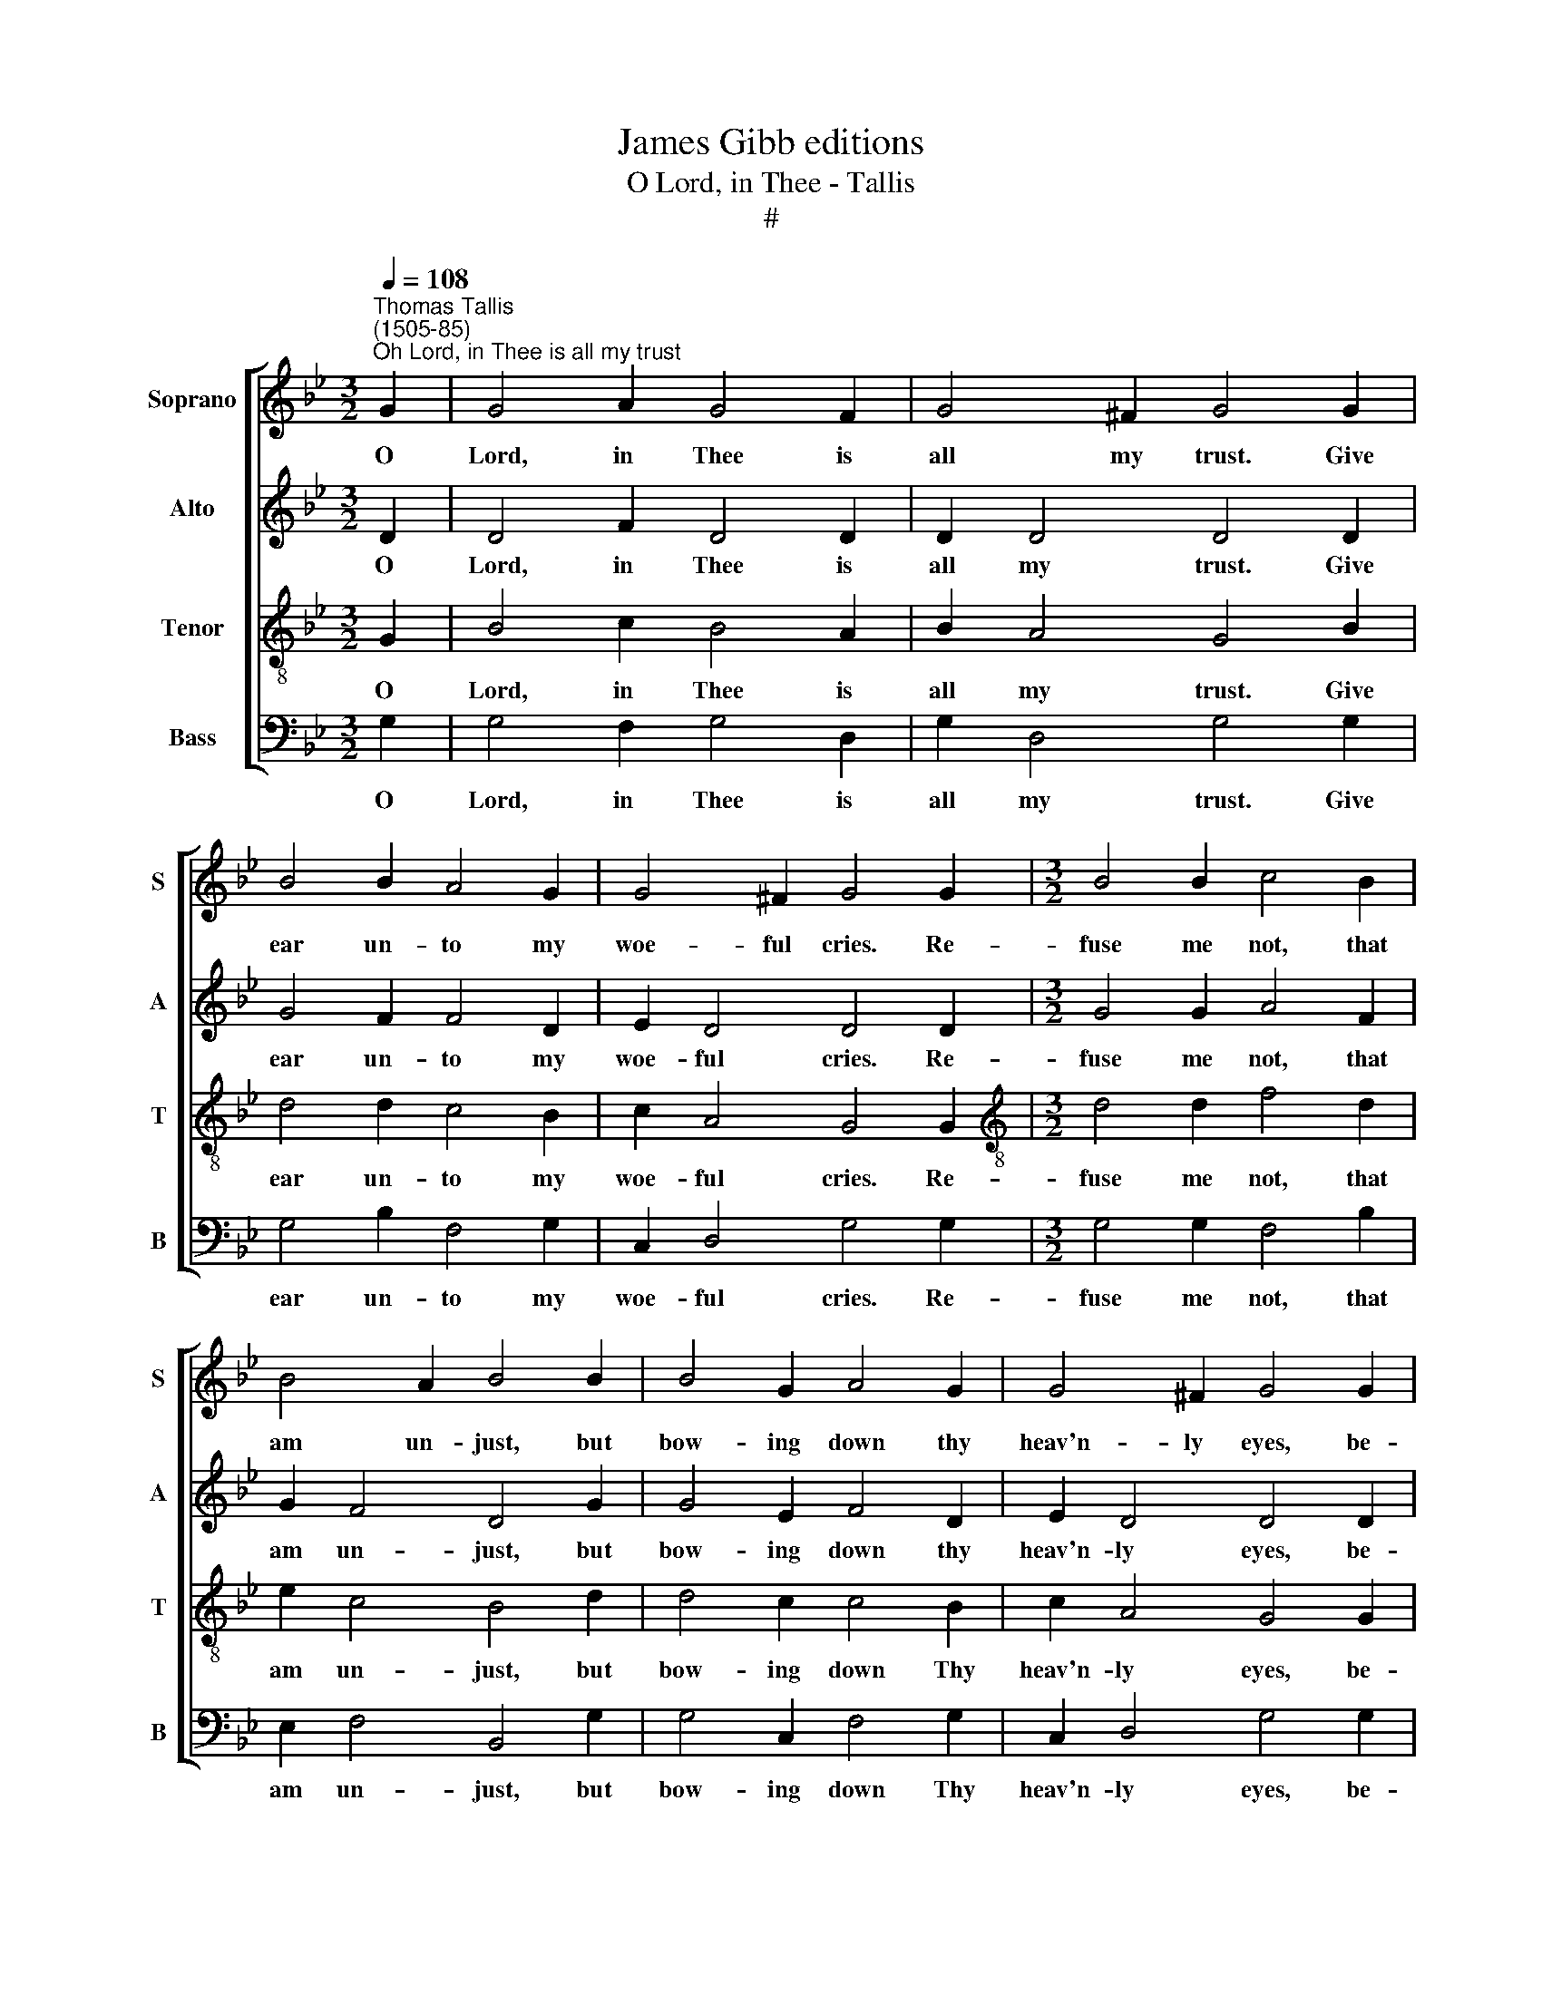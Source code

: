 X:1
T:James Gibb editions
T:O Lord, in Thee - Tallis
T:#
%%score [ 1 2 3 4 ]
L:1/8
Q:1/4=108
M:3/2
K:Bb
V:1 treble nm="Soprano" snm="S"
V:2 treble nm="Alto" snm="A"
V:3 treble-8 nm="Tenor" snm="T"
V:4 bass nm="Bass" snm="B"
V:1
"^Thomas Tallis\n(1505-85)""^Oh Lord, in Thee is all my trust" G2 | G4 A2 G4 F2 | G4 ^F2 G4 G2 | %3
w: O|Lord, in Thee is|all my trust. Give|
 B4 B2 A4 G2 | G4 ^F2 G4 G2 |[M:3/2] B4 B2 c4 B2 | B4 A2 B4 B2 | B4 G2 A4 G2 | G4 ^F2 G4 G2 | %9
w: ear un- to my|woe- ful cries. Re-|fuse me not, that|am un- just, but|bow- ing down thy|heav'n- ly eyes, be-|
 B4 c2 d4 d2 | d4 ^c2 d4 A2 | =c4 d2 =e4 d2 | d4 ^c2 d4 d2 | f4 =e2 d6 | c2 B2 B2 A4 A2 | %15
w: hold how I do|still la- ment my|sins where- in I|Thee of- fend. O|Lord, for them|shall I be shent, sith|
 c4 B2 A4 G2 | G4 ^F2 G4 || G2 | G4 A2 G4 =F2 | (G3 A) ^F2 G4 G2 | B4 B2 A4 G2 | G3 (A ^F2) G4 G2 | %22
w: Thee to please I|do in- tend?|No,|no, not so! Thy|will * is bent to|deal with sin- ners|in Thine * ire: but|
 B4 B2 c4 B2 | B4 A2 B4 B2 | B4 G2 A4 G2 | G4 ^F2 G4 G2 | B4 c2 d4 d2 | d4 ^c2 d4 A2 | %28
w: when in heart they|shall re- pent Thou|grant'st with speed their|just de- sire. To|Thee there- fore still|shall I cry, to|
 !courtesy!=c4 d2 =e4 d2 | d4 ^c2 d4 d2 | f4 =e2 d6 | c2 B2 B2 A4 A2 | c4 B2 A4 G2 | G4 ^F2 G4 || %34
w: wash a- way my|sin- ful crime. Thy|blood, O Lord,|is not yet dry, but|that it may help|me in time.|
 G2 | G4 A2 G4 =F2 | G4 ^F2 G4 G2 | B4 B2 A4 G2 | G4 ^F2 G4 G2 | B4 B2 c4 B2 | B4 A2 B4 B2 | %41
w: Haste|now, O Lord, haste|now, I say, to|pour on me the|gifts of grace. That|when this life must|flit a- way in|
 B4 G2 A4 G2 | G4 ^F2 G4 G2 | B4 c2 d6 | d2 d2 ^c2 d4 A2 | !courtesy!=c4 d2 =e4 d2 | d4 ^c2 d4 |: %47
w: heav'n with Thee I|may have place where|Thou dost reign|e- ter- nal- ly with|God which once did|down Thee send.|
 d2 | f4 =e2 d6 | c2 BB B2 A4 A2 | c4 B2 A4 G2 | G3 (A ^F2) G6 :| G8 | G8 |] %54
w: Where|an- gels sing|con- tin- u- al- ly: 'To|Thee be praise, world|with- out * end.'|A-|men.|
V:2
 D2 | D4 F2 D4 D2 | D2 D4 D4 D2 | G4 F2 F4 D2 | E2 D4 D4 D2 |[M:3/2] G4 G2 A4 F2 | G2 F4 D4 G2 | %7
w: O|Lord, in Thee is|all my trust. Give|ear un- to my|woe- ful cries. Re-|fuse me not, that|am un- just, but|
 G4 E2 F4 D2 | E2 D4 D4 D2 | G4 A2 B6 | G2 A2 A2 A4 A2 | A4 F2 c4 B2 | G2 A4 A4 B2 | %13
w: bow- ing down thy|heav'n- ly eyes, be-|hold how I|do still la- ment my|sins where- in I|Thee of- fend. O|
 A4 A2 (D3 =EFG) | A2 G2 G2 ^F4 =F2 | G4 F2 F4 D2 | E2 D4 D4 || D2 | D4 F2 D4 D2 | D2 D4 D4 D2 | %20
w: Lord, for them * * *|shall I be shent, sith|Thee to please I|do in- tend?|No,|no, not so! Thy|will is bent to|
 G4 F2 F4 D2 | E2 D4 D4 D2 | G4 G2 A4 F2 | G2 F4 D4 G2 | G4 E2 F4 D2 | E2 D4 D4 D2 | G4 A2 B6 | %27
w: deal with sin- ners|in Thine ire: but|when in heart they|shall re- pent Thou|grant'st with speed their|just de- sire. To|Thee there- fore|
 G2 A2 A2 A4 A2 | A4 F2 c4 B2 | G2 A4 A4 B2 | A4 G2 (D3 =EFG) | A2 G2 G2 ^F4 =F2 | G4 F2 F4 D2 | %33
w: still shall I cry, to|wash a- way my|sin- ful crime. Thy|blood, O Lord, * * *|is not yet dry, but|that it may help|
 E2 D4 D4 || D2 | D4 F2 D4 D2 | D2 D4 D4 D2 | G4 F2 F4 D2 | E2 D4 D4 D2 | G4 G2 A4 F2 | %40
w: me in time.|Haste|now, O Lord, haste|now, I say, to|pour on me the|gifts of grace. That|when this life must|
 G2 F4 D4 G2 | G4 E2 F4 D2 | E2 D4 D4 D2 | G4 A2 B6 | G2 A2 A2 A4 A2 | A4 F2 c4 B2 | G2 A4 A4 |: %47
w: flit a- way in|heav'n with Thee I|may have place where|Thou dost reign|e- ter- nal- ly with|God which once did|down Thee send.|
 B2 | A4 A2 D3 (=EFG) | A2 G2 G2 ^F4 =F2 | G4 F2 F4 D2 | E2 D4 D6 :| E8 | D8 |] %54
w: Where|an- gels sing- con\- * *|tin- u- al- ly: 'To|Thee be praise, world|with- out end.'|A-|men.|
V:3
 G2 | B4 c2 B4 A2 | B2 A4 G4 B2 | d4 d2 c4 B2 | c2 A4 G4 G2 |[M:3/2][K:treble-8] d4 d2 f4 d2 | %6
w: O|Lord, in Thee is|all my trust. Give|ear un- to my|woe- ful cries. Re-|fuse me not, that|
 e2 c4 B4 d2 | d4 c2 c4 B2 | c2 A4 G4 G2 | d4 f2 f4 g2 | d2 =e4 d4 f2 | =e4 d2 g4 f2 | %12
w: am un- just, but|bow- ing down Thy|heav'n- ly eyes, be-|hold how I do|still la- ment my|sins where- in I|
 d2 =e4 d4 d2 | d4 c2 f6 | f2 d2 d2 d4 c2 | e4 d2 c4 B2 | c2 A4 G4 || G2 | B4 c2 B4 A2 | %19
w: Thee of- fend. O|Lord, for them|shall I be shent, sith|Thee to please I|do in- tend?|No,|no, not so! Thy|
 B2 A4 G4 B2 | d4 d2 c4 B2 | c2 A4 G4 G2 | d4 d2 f4 d2 | e2 c4 B4 d2 | d4 c2 c4 B2 | c2 A4 G4 G2 | %26
w: will is bent to|deal with sin- ners|in Thine ire: but|when in heart they|shall re- pent Thou|grant'st with speed their|just de- sire. To|
 d4 f2 f4 g2 | d2 =e4 d4 f2 | =e4 d2 g4 f2 | d2 =e4 d4 d2 | d4 c2 f6 | f2 d2 d2 d4 c2 | %32
w: Thee there- fore still|shall I cry, to|wash a- way my|sin- ful crime. Thy|blood, O Lord,|is not yet dry, but|
 e4 d2 c4 B2 | c2 A4 G4 || G2 | B4 c2 B4 A2 | B2 A4 G4 B2 | d4 d2 c4 B2 | c2 A4 G4 G2 | %39
w: that it may help|me in time.|Haste|now, O Lord, haste|now, I say, to|pour on me the|gifts of grace. That|
 d4 d2 f4 d2 | e2 c4 B4 d2 | d4 c2 c4 B2 | c2 A4 G4 G2 | d4 f2 f4 g2 | d2 =e4 d4 f2 | %45
w: when this life must|flit a- way in|heav'n with Thee I|may have place where|Thou dost reign e-|ter- nal- ly with|
 =e4 d2 g4 f2 | d2 =e4 d4 |: d2 | d4 c2 f6 | f2 dd d2 d4 c2 | e4 d2 c4 B2 | c2 A4 G6 :| (c6 =BA) | %53
w: God which once did|down Thee send.|Where|an- gels sing|con- tin- u- al- ly: 'To|Thee be praise, world|with- out end.'|A\- * *|
 =B8 |] %54
w: men.|
V:4
 G,2 | G,4 F,2 G,4 D,2 | G,2 D,4 G,4 G,2 | G,4 B,2 F,4 G,2 | C,2 D,4 G,4 G,2 | %5
w: O|Lord, in Thee is|all my trust. Give|ear un- to my|woe- ful cries. Re-|
[M:3/2] G,4 G,2 F,4 B,2 | E,2 F,4 B,,4 G,2 | G,4 C,2 F,4 G,2 | C,2 D,4 G,4 G,2 | G,4 F,2 B,4 G,2 | %10
w: fuse me not, that|am un- just, but|bow- ing down Thy|heav'n- ly eyes, be-|hold how I do|
 B,2 A,4 D,4 D2 | A,4 B,2 C4 D2 | B,2 A,4 D,4 G,2 | D,4 A,2 B,6 | F,2 G,2 G,2 D,4 F,2 | %15
w: still la- ment my|sins where- in I|Thee of- fend. O|Lord, for them|shall I be shent, sith|
 C,4 D,2 F,4 G,2 | C,2 D,4 G,4 || G,2 | G,4 F,2 G,4 D,2 | G,2 D,4 G,4 G,2 | G,4 B,2 F,4 G,2 | %21
w: Thee to please I|do in- tend?|No,|no, not so! Thy|will is bent to|deal with sin- ners|
 C,2 D,4 G,4 G,2 | G,4 G,2 F,4 B,2 | E,2 F,4 B,,4 G,2 | G,4 C,2 F,4 G,2 | C,2 D,4 G,4 G,2 | %26
w: in Thine ire: but|when in heart they|shall re- pent Thou|grant'st with speed their|just de- sire. To|
 G,4 F,2 B,4 G,2 | B,2 A,4 D,4 D2 | A,4 B,2 C4 D2 | B,2 A,4 D,4 G,2 | D,4 A,2 B,6 | %31
w: Thee there- fore still|shall I cry, to|wash a- way my|sin- ful crime. Thy|blood, O Lord,|
 F,2 G,2 G,2 D,4 F,2 | C,4 D,2 F,4 G,2 | C,2 D,4 G,4 || G,2 | G,4 F,2 G,4 D,2 | G,2 D,4 G,4 G,2 | %37
w: is not yet dry, but|that it may help|me in time.|Haste|now, O Lord, haste|now, I say, to|
 G,4 B,2 F,4 G,2 | C,2 D,4 G,4 G,2 | G,4 G,2 F,4 B,2 | E,2 F,4 B,,4 G,2 | G,4 C,2 F,4 G,2 | %42
w: pour on me the|gifts of grace. That|when this life must|flit a- way in|heav'n with Thee I|
 C,2 D,4 G,4 G,2 | G,4 F,2 B,4 G,2 | B,2 A,4 D,4 D2 | A,4 B,2 C4 D2 | B,2 A,4 D,4 |: G,2 | %48
w: may have place where|Thou dost reign e-|ter- nal- ly with|God which once did|down Thee send.|Where|
 D,4 A,2 B,6 | F,2 G,G, G,2 D,4 F,2 | C,4 D,2 F,4 G,2 | C,2 D,4 G,6 :| C,8 | G,8 |] %54
w: an- gels sing|con- tin- u- al- ly: 'To|Thee be praise, world|with- out end.'|A-|men.|

